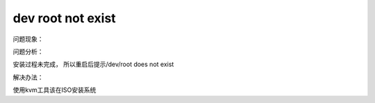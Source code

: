dev root not exist
==================

问题现象：

|image0|

|image1|

问题分析：

安装过程未完成， 所以重启后提示/dev/root does not exist

解决办法：

使用kvm工具该在ISO安装系统

.. |image0| image:: ../images/dev_root_not_exist.jpg
.. |image1| image:: ../images/dev_root_not_exist2.jpg

